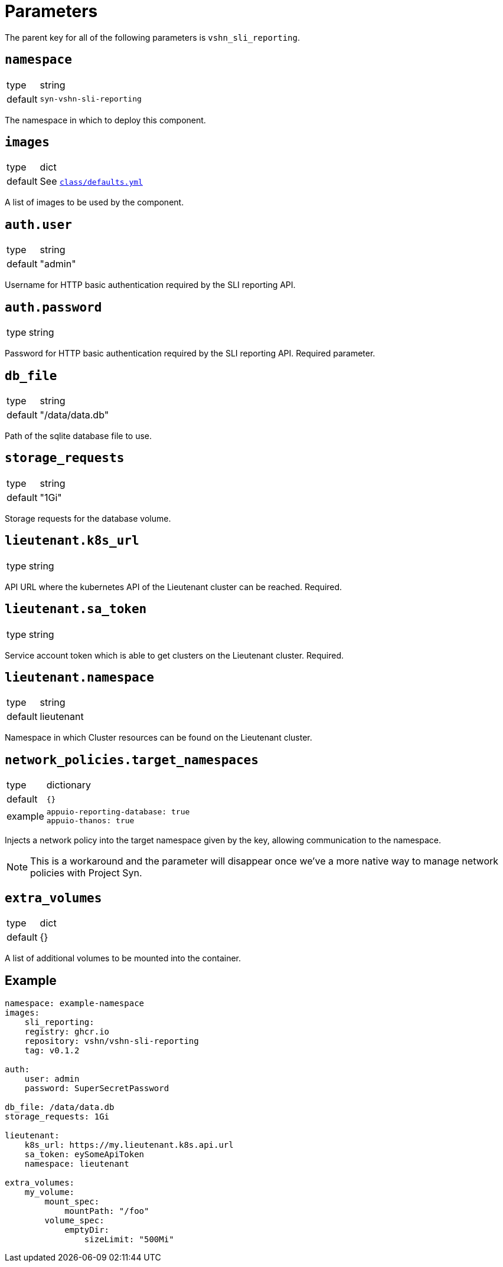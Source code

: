 = Parameters

The parent key for all of the following parameters is `vshn_sli_reporting`.

== `namespace`

[horizontal]
type:: string
default:: `syn-vshn-sli-reporting`

The namespace in which to deploy this component.

== `images`

[horizontal]
type:: dict
default:: See https://github.com/vshn/component-vshn-sli-reporting/blob/master/class/defaults.yml[`class/defaults.yml`]

A list of images to be used by the component.

== `auth.user`

[horizontal]
type:: string
default:: "admin"

Username for HTTP basic authentication required by the SLI reporting API.

== `auth.password`

[horizontal]
type:: string

Password for HTTP basic authentication required by the SLI reporting API.
Required parameter.

== `db_file`
[horizontal]
type:: string
default:: "/data/data.db"

Path of the sqlite database file to use.

== `storage_requests`
[horizontal]
type:: string
default:: "1Gi"

Storage requests for the database volume.

== `lieutenant.k8s_url`
[horizontal]
type:: string

API URL where the kubernetes API of the Lieutenant cluster can be reached.
Required.

== `lieutenant.sa_token`
[horizontal]
type:: string

Service account token which is able to get clusters on the Lieutenant cluster.
Required.

== `lieutenant.namespace`
[horizontal]
type:: string
default:: lieutenant

Namespace in which Cluster resources can be found on the Lieutenant cluster.

== `network_policies.target_namespaces`

[horizontal]
type:: dictionary
default:: `{}`
example::
+
[source,yaml]
----
appuio-reporting-database: true
appuio-thanos: true
----

Injects a network policy into the target namespace given by the key, allowing communication to the namespace.

[NOTE]
This is a workaround and the parameter will disappear once we've a more native way to manage network policies with Project Syn.

== `extra_volumes`

[horizontal]
type:: dict
default:: {}

A list of additional volumes to be mounted into the container.


== Example

[source,yaml]
----
namespace: example-namespace
images:
    sli_reporting:
    registry: ghcr.io
    repository: vshn/vshn-sli-reporting
    tag: v0.1.2

auth:
    user: admin
    password: SuperSecretPassword

db_file: /data/data.db
storage_requests: 1Gi

lieutenant:
    k8s_url: https://my.lieutenant.k8s.api.url
    sa_token: eySomeApiToken
    namespace: lieutenant

extra_volumes:
    my_volume:
        mount_spec:
            mountPath: "/foo"
        volume_spec:
            emptyDir:
                sizeLimit: "500Mi"
----
